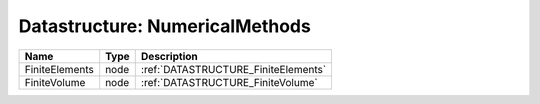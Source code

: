 Datastructure: NumericalMethods
===============================

============== ==== =================================== 
Name           Type Description                         
============== ==== =================================== 
FiniteElements node :ref:`DATASTRUCTURE_FiniteElements` 
FiniteVolume   node :ref:`DATASTRUCTURE_FiniteVolume`   
============== ==== =================================== 



